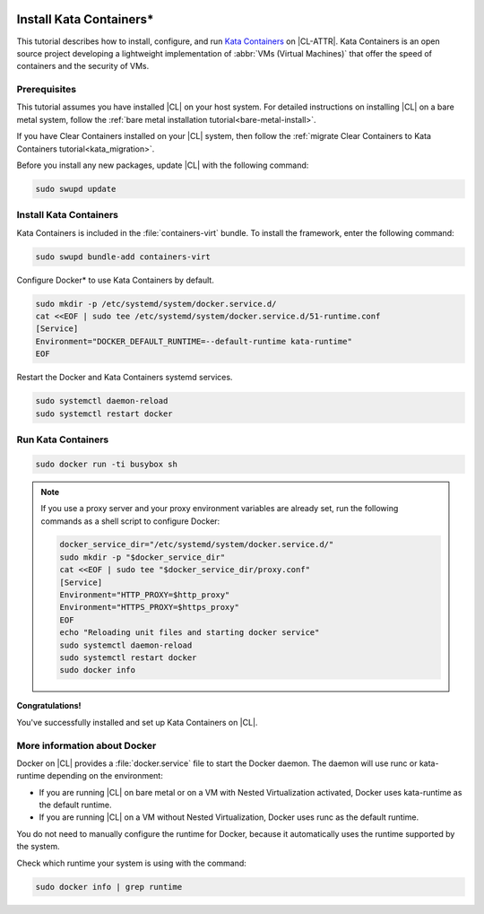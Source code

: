   .. _kata:

Install Kata Containers\*
#########################

This tutorial describes how to install, configure, and run `Kata Containers`_
on |CL-ATTR|. Kata Containers is an open source project developing a
lightweight implementation of :abbr:`VMs (Virtual Machines)` that offer the
speed of containers and the security of VMs.

Prerequisites
*************

This tutorial assumes you have installed |CL| on your host system.
For detailed instructions on installing |CL| on a bare metal system, follow
the :ref:`bare metal installation tutorial<bare-metal-install>`.

If you have Clear Containers installed on your |CL| system, then follow the
:ref:`migrate Clear Containers to Kata Containers tutorial<kata_migration>`.

Before you install any new packages, update |CL| with the following command:

.. code-block:: bash

   sudo swupd update

Install Kata Containers
***********************

Kata Containers is included in the :file:`containers-virt` bundle. To install the
framework, enter the following command:

.. code-block:: bash

   sudo swupd bundle-add containers-virt

Configure Docker\* to use Kata Containers by default.

.. code-block:: bash

   sudo mkdir -p /etc/systemd/system/docker.service.d/
   cat <<EOF | sudo tee /etc/systemd/system/docker.service.d/51-runtime.conf
   [Service]
   Environment="DOCKER_DEFAULT_RUNTIME=--default-runtime kata-runtime"
   EOF

Restart the Docker and Kata Containers systemd services.

.. code-block:: bash

   sudo systemctl daemon-reload
   sudo systemctl restart docker

Run Kata Containers
*******************

.. code-block:: bash

   sudo docker run -ti busybox sh

.. note::

   If you use a proxy server and your proxy environment variables are already
   set, run the following commands as a shell script to configure Docker:

   .. code-block:: bash

      docker_service_dir="/etc/systemd/system/docker.service.d/"
      sudo mkdir -p "$docker_service_dir"
      cat <<EOF | sudo tee "$docker_service_dir/proxy.conf"
      [Service]
      Environment="HTTP_PROXY=$http_proxy"
      Environment="HTTPS_PROXY=$https_proxy"
      EOF
      echo "Reloading unit files and starting docker service"
      sudo systemctl daemon-reload
      sudo systemctl restart docker
      sudo docker info

**Congratulations!**

You've successfully installed and set up Kata Containers on |CL|.

More information about Docker
*****************************

Docker on |CL| provides a :file:`docker.service` file to start the Docker
daemon. The daemon will use runc or kata-runtime depending on the
environment:

*  If you are running |CL| on bare metal or on a VM with Nested
   Virtualization activated, Docker uses kata-runtime as the
   default runtime.
*  If you are running |CL| on a VM without Nested Virtualization,
   Docker uses runc as the default runtime.

You do not need to manually configure the runtime for Docker, because
it automatically uses the runtime supported by the system.

Check which runtime your system is using with the command:

.. code-block:: bash

   sudo docker info | grep runtime

.. _Kata Containers: https://katacontainers.io/
